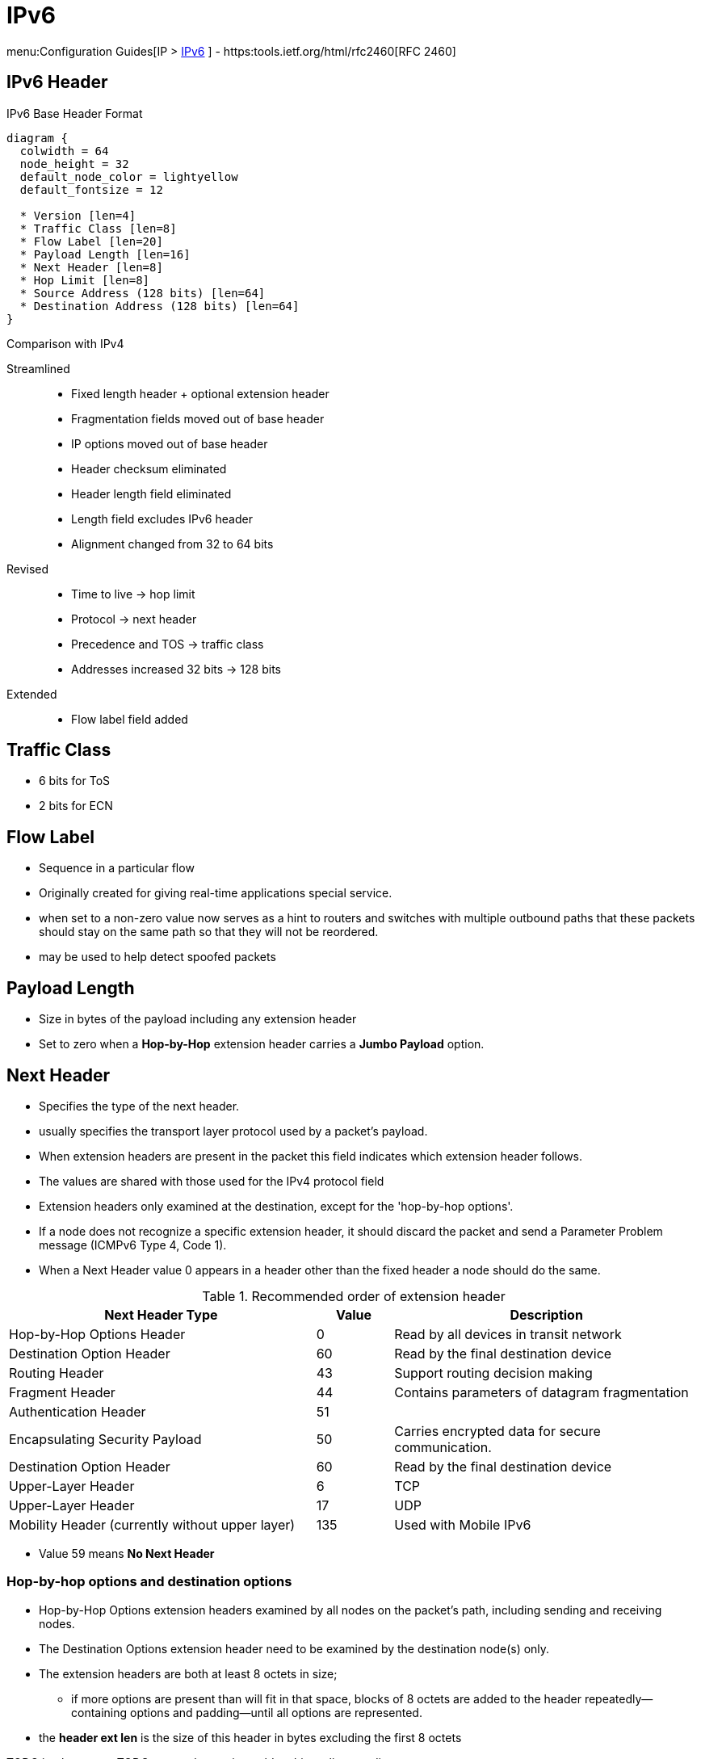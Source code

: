 = IPv6

menu:Configuration Guides[IP > http://www.cisco.com/c/en/us/td/docs/ios-xml/ios/ipv6/configuration/15-2mt/ip6-15-2mt-book.html[IPv6] ]
- https:tools.ietf.org/html/rfc2460[RFC 2460]

== IPv6 Header

.IPv6 Base Header Format
["packetdiag", target="ipv6-header-format",size=200]
----
diagram {
  colwidth = 64
  node_height = 32
  default_node_color = lightyellow
  default_fontsize = 12

  * Version [len=4]
  * Traffic Class [len=8]
  * Flow Label [len=20]
  * Payload Length [len=16]
  * Next Header [len=8]
  * Hop Limit [len=8]
  * Source Address (128 bits) [len=64]
  * Destination Address (128 bits) [len=64]
}
----

.Comparison with IPv4

Streamlined::
- Fixed length header + optional extension header
- Fragmentation fields moved out of base header
- IP options moved out of base header
- Header checksum eliminated
- Header length field eliminated
- Length field excludes IPv6 header
- Alignment changed from 32 to 64 bits

Revised::
- Time to live -> hop limit
- Protocol -> next header
- Precedence and TOS -> traffic class
- Addresses increased 32 bits -> 128 bits

Extended::
- Flow label field added

== Traffic Class

- 6 bits for ToS
- 2 bits for ECN

== Flow Label

- Sequence in a particular flow
- Originally created for giving real-time applications special service.
-  when set to a non-zero value now serves as a hint to routers and
switches with multiple outbound paths that these packets should stay on the
same path so that they will not be reordered.
- may be used to help detect spoofed packets

== Payload Length

- Size in bytes of the payload including any extension header
- Set to zero when a *Hop-by-Hop* extension header carries a *Jumbo Payload* option.





== Next Header

- Specifies the type of the next header.
- usually specifies the transport layer protocol used by a packet's payload.
- When extension headers are present in the packet this field indicates which extension header follows.
- The values are shared with those used for the IPv4 protocol field
- Extension headers only examined at the destination, except for the 'hop-by-hop options'.

- If a node does not recognize a specific extension header, it should discard the
packet and send a Parameter Problem message (ICMPv6 Type 4, Code 1).
- When a Next Header value 0 appears in a header other than the fixed header a node
should do the same.


.Recommended order of extension header
[cols="40,10,40"]
:===
Next Header Type                                : Value : Description

Hop-by-Hop Options Header                       : 0     : Read by all devices in transit network
Destination Option Header                       : 60    : Read by the final destination device
Routing Header                                  : 43    : Support routing decision making
Fragment Header                                 : 44    : Contains parameters of datagram fragmentation
Authentication Header                           : 51    :
Encapsulating Security Payload                  : 50    : Carries encrypted data for secure communication.
Destination Option Header                       : 60    : Read by the final destination device
Upper-Layer Header                              : 6     : TCP
Upper-Layer Header                              : 17    : UDP
Mobility Header (currently without upper layer) : 135   : Used with Mobile IPv6
:===

- Value 59 means *No Next Header*


=== Hop-by-hop options and destination options

- Hop-by-Hop Options extension headers examined by all nodes on the packet's path, including sending and receiving nodes.
- The Destination Options extension header need to be examined by the destination node(s) only.
- The extension headers are both at least 8 octets in size;
  * if more options are present than will fit in that space,
  blocks of 8 octets are added to the header repeatedly—containing options and
  padding—until all options are represented.
- the *header ext len* is the size of this header in bytes excluding the first 8 octets

TODO jumbo-grams
TODO router alert option, mld multicast listener discovery


.IPv6 Hop-By-Hop Options
["packetdiag", target="ipv6-hop-by-hop-options",size=200]
----
diagram {
  colwidth = 64
  node_height = 32
  default_node_color = lightyellow
  default_fontsize = 12

  * Next Header [len=8]
  * Header Ext Len [len=8]
  * Options and paddings [len=8]
  * More Options and paddings [len=8, stacked]
}
----

=== Routing Extension Header

- Directs a packet to one or more intermediate nodes before being sent to its destination.
- At least 8 octets in size;
  * if more Type-specific Data is needed than will fit in 4 octets, blocks of 8 octets are added to the header repeatedly, until all Type-specific Data is placed.
- Routing types:
  * 0 deprecated, because of DoS
  * 1 used by the Nimrod project
  * 2 for IPv6 Mobile

.IPv6 Routing Options
["packetdiag", target="ipv6-routing-options",size=200]
----
diagram {
  colwidth = 64
  node_height = 32
  default_node_color = lightyellow
  default_fontsize = 12
  * Next Header [len=8]
  * Header Ext Len [len=20]
  * Routing Type [len=8]
  * Segmentsleft   [len=8]
  * Type-Specific Data   [len=32]
  * More Type-Specific Data (optional)  [len=16, stacked]
}
----

TODO used in ipv6 mobility 
TODO  disable ipv6 source routing to protect against DDoS

TODO
.Task:
----
(config-if)# no ipv6 source-route
----

=== Fragment Extension Header

- In order to send a packet that is larger than the path MTU,
  the sending host splits the packet into fragments.
- The Fragment extension header carries the information necessary to reassemble the original
 (unfragmented) packet.

.IPv6 Fragment Options
["packetdiag", target="ipv6-fragment-options",size=200]
----
diagram {
  colwidth = 64
  node_height = 32
  default_node_color = lightyellow
  default_fontsize = 12
  * Next Header [len=8]
  * Reserved [len=8]
  * Fragment Offset [len=13]
  * Res   [len=2]
  * M   [len=1]
  * Identification [len=32]
}
----


== Fragmentation And Reassembly

- Unlike in IPv4, IPv6 routers never fragment IPv6 packets.
  * Packets exceeding the size of the maximum transmission unit of the destination link are dropped
  * The router sends a *Packet too Big ICMPv6 Type 2* message to the originating node
    , similarly to the IPv4 method when the Don't Fragment bit is set.

- End nodes in IPv6 are expected to perform path MTU discovery to determine the
  maximum size of packets to send, and the upper-layer protocol is expected to
  limit the payload size. However, if the upper-layer protocol is unable to do
  so, the sending host may use the Fragment extension header in order to
  perform end-to-end fragmentation of IPv6 packets. Any data link layer
  conveying IPv6 data must be capable of delivering an IP packet containing
  *1280 bytes* without the need to invoke end-to-end fragmentation at the IP
  layer.

IMPORTANT: if a data link layer physically cannot deliver an ipv6 datagram of 1280 bytes 
in a single frame then the link layer must provide its own fragmentation and reassembly mechanism,
separate from IP's own fragmentation mechanism, to ensure that a 1280-byte IP datagram can 
be delivered intact to the IP layer.

=== Fragmenting

- A packet containing a fragment of an original (larger) packet consists of two
parts: the unfragmentable part of the original packet (which is the same for
all fragments), and a piece of the fragmentable part of the original packet,
identified by a Fragment Offset. The Fragment Offset of the first ("leftmost")
fragment is 0.

- The unfragmentable part of a packet consists of the fixed header and some of
the extension headers of the original packet (if present): all extension
headers up to and including the Routing extension header, or else the
Hop-by-Hop extension header. If neither extension headers are present, the
unfragmentable part is just the fixed header.

- The Next Header value of the last (extension) header of the unfragmentable part
is set to 44 to indicate that a Fragment extension header follows. After the
Fragment extension header a fragment of the rest of the original packet
follows.

- The first fragment(s) hold the rest of the extension headers (if present).
After that the rest of the payload follows. Each fragment is a multiple of 8
octets in length, except the last fragment.

- Each Fragment extension header has its M flag set to 1 (indicating more
fragments follow), except the last, whose flag is set to 0.


=== Re-Assembly

- The original packet is reassembled by the receiving node by collecting all
  fragments and placing each fragment at the right offset and discarding the
  Fragment extension headers of the packets that carried them. Packets
  containing fragments need not arrive in sequence; they will be rearranged by
  the receiving node.

- If not all fragments are received within 60 seconds after receiving the first
  packet with a fragment, reassembly of the original packet is abandoned and
  all fragments are discarded. If the first fragment was received (which
  contains the fixed header), a Time Exceeded message (ICMPv6 type 3, code 1)
  is returned to the node originating the fragmented packet, if the packet was
  discarded for this reason.

- Receiving hosts must make a best-effort attempt to reassemble fragmented IP
  datagrams that, after reassembly, contain up to 1500 bytes. Hosts are
  permitted to make an attempt to reassemble fragmented datagrams larger than
  1500 bytes, but they are also permitted to silently discard any datagram
  after it becomes apparent that the reassembled packet would be larger than
  1500 bytes. Therefore, senders should avoid sending fragmented IP datagrams
  with a total reassembled size larger than 1500 bytes, unless they have
  previous assurance that the receiver is capable of reassembling such large
  datagrams


=== Security

- Research has shown that the use of fragmentation can be leveraged to evade
  network security controls.

- As a result, RFC 7112 requires that the first fragment of an IPv6 packet
  contains the entire IPv6 header chain, such that some very pathological
  fragmentation cases are forbidden.

- Additionally, as a result of research on the evasion of RA-Guard in RFC 7113,
  RFC 6980 has deprecated the use of fragmentation with Neighbor Discovery, and
  discouraged the use of fragmentation with Secure Neighbor Discovery (SEND).


== Addressing

- 128 bits
- Represented in hexadecimal and uses 8 colon-separated fields of 16 bits.

=== IPv4 Vs IPv6

- Multiple ipv6 addresses on a logical or physical interface with equal precedence on IOS (only one primary
  ipv4 with optional secondary address)
- Automatic configuration of globally unique address (without the need of DHCP)
- Built-in neighbor discovery of neighbors, routers and gateways




=== Address Abbreviation Rules

- Whenever one or more successive 16-bit groups in an IPv6 address consist of all 0s, that
portion of the address can be omitted and represented by two colons (::). The two-colon
abbreviation can be used only once in an address, to eliminate ambiguity.

- When a 16-bit group in an IPv6 address begins with one or more 0s, the leading 0s can be
omitted. This option applies regardless of whether the double-colon
abbreviation method is used anywhere in the address.

----
2001:0001:0000:0000:00A1:0CC0:01AB:397A

2001:1:0:0:A1:CC0:1AB:397A
2001:0001::00A1:0CC0:01AB:397A
2001:1::A1:CC0:1AB:397A
----

=== Address Types

[options="header",cols="30,15,60"]
|===
| Address Type | Range | Application
| Aggregatable global unicast | 2000::/3|  Host-to-host communication; same as IPv4 unicast.
| Multicast | FF00::/8 | One-to-many and many-to-many communication; same as IPv4 multicast.
| Anycast | Same as Unicast
| Application-based, including load balancing, optimizing traffic for a particular service, and
redundancy. Relies on routing metrics to determine the best destination for a particular host.
| Link-local  unicast | FE80::/10 |  Connected-link communications.
| Solicited-node multicast | FF02::1:FF00:0/104 | Neighbor solicitation.
| Site Local | FEC0::/10 | Deprecated RFC 3879
| Unique Local | FC00::/7 | RFC 4193 for private use (~ RFC 1918), non-routable via global BGP
|===

==== Unicast

===== Aggregatable Global Addresses

- Begin with binary 001 (hexadeximal= 2000::/3)

image::ipv6-unicast-address-format.png[height=150]

===== Link-Local Addresses

- Starts with FE80::/10
- Equivalent of Ipv4 169.254.0.0/16
- Follows by 54 bits set to 0
- Interface ID
- only one link-local address per interface
- Routers do not forward link-local traffic to other segments.
** non-routable between interfaces 
- used for 
  * SLAAC Stateless Address Auto-Configuration
  * ND Neighbor Discovery
  * RD Router Discovery

===== IPv4-Compatible Addresses

- One option is to have first 96 bits set to 0

----
0:0:0:0:0:10:10:100:16
::10:10:100:16
::A:A:64:10
----

- ::ffff:0:0/96 prefix is designated as an IPv4-mapped IPv6 address.  With a
  few exceptions, this address type allows the transparent use of the Transport
  Layer protocols over IPv4 through the IPv6 networking.

===== Assign an IPv6 Unicast Address to a Router Interface

.Task: Enable Ipv6 on the Router
----
(config)# ipv6 unicast-routing
----

.Task: Configure a Global Unicast Address
----
(config-if)# ipv6 address 2014:10:12::19:66/64
----

Router automatically configure a link local address on all IPv6 enabled interfaces.
However, you can explicitly configure one

----
(config-if)# ipv6 address fe80::1 link-local
----

Additionally, the configured interface automatically joins the
following required multicast groups for that link:

- Solicited-node multicast group FF02:0:0:0:0:1:FF00::/104 for each unicast and anycast address assigned to the interface
- All-nodes link-local multicast group FF02::1
- All-routers link-local multicast group FF02::2

- IPv6 redistribution ignores the “local” routes in the IPv6 routing table
(the /128 host routes for a router’s own interface IPv6 addresses)
whereas IPv4 has no such concept.

==== Multicast

===== IPv6 Multicast Address Format

- Begin with FF as the first octect, or FF00::/8
- The second octet specifies lifetime (permanent or temporary) and the scope (node, link, site, organization, global)

image::ipv6-multicast-address-format.png[]

.IPv6 Multicast Well-Known Addresses
[format="csv", options="header"]
|===
Function, Multicast Group, IPv4 Equivalent

All hosts , FF02::1,  Subnet broadcast address
All Routers, FF02::2, 224.0.0.2
OSPFv3 routers, FF02::5 , 224.0.0.5
OSPFv3 designated routers , FF02::6 ,224.0.0.6
EIGRP routers ,FF02::A, 224.0.0.10
PIM routers, FF02::D , 224.0.0.13
|===

Each router must join the *solicited-node group* (FF02::1:FF00:0000/104)  for all unicast and anycast traffic.
The last 24 bits come from the corresponding last 24 bits of the unicast or anycast address.
The *neighbor discovery* process uses solicited-node addresses.


==== Anycast

Anycast addresses can be assigned to any number of hosts that provide the same service; when other hosts access this
service, the specific server they hit is determined by the unicast routing metrics on the path to that
particular group of servers. This provides geographic differentiation, enhanced availability, and
load balancing for the service.

-----
(config-if)# ipv6 address 3001:fffe::104/64 anycast
-----

All IPv6 routers additionally must support the subnet router anycast address. This anycast address
is a prefix followed by all 0s in the interface ID portion of the address. Hosts can use a subnet
router anycast address to reach a particular router on the link identified by the prefix given in the
subnet router anycast address.


==== The Unspecified Address

- Represented by **::**
- Used as source address by an interface that has not yet learned its unicast addresses.
- Cannot be assigned to an interface
- Cannot be used as a destination address

==== How to Embed an RP Address Within a Multicast Group Address

https://www.ietf.org/rfc/rfc2373.txt[RFC 2373]

Given address 2001:DB*:0717::A,
Follow the structure FF__7__**X**:0**Y**30:2001:DB8:0717::**group**

- FF for a multicast address
- 7 indicates that the RP address is embedded in the multicast address
- X for the multicast scope
    * 1 node-local
    * 2 link-local
    * 5 site-local
    * 8 organization-local
    * E global
    * F reserved
- 0 in the first character of the second hextet
- Y for the RP interface ID from 1 to F
- 30 for the mask for the network (0x30 = decimal 48)
- Remaining hextets for the network prefix

=== IPv6 Address Autoconfiguration

Stateful autoconfiguration::
- Assigns a host its entire 128-bit address using DHCP

Stateless autoconfiguration::
- Assigns a host a 64-bit prefix,
and the host derives the last bit using EUI-64 process.

==== EUI-64 Address

- Split 48-bit MAC address in two 24-bit parts
- Place FFFE in the middle
- Set to 1 the universal/local bit (7th bit in the interface id )

Given the IPv6 prefix 2001:128:1f:633 and MAC address 00:07:85:80:71:B8,
the resulting EUI-address is 2001:128:1f:633:**2**:07:85**FF:FE**80:71B8/64

----
(config-if)# ipv6 address 2001:128:1f:633::/64 eui-64
----

==== Modified EUI-64 Address

https://www.ietf.org/rfc/4941.txt[RFC 4941 Privacy Extensiions to SLAAC]

TODO check microsoft web site

== Basic  IPv6 Functionality Protocols

=== Neighbor Discovery

- https://www.ietf.org/rfc/rfc4861.txt[RFC 4861]
- Discover and track other IPv6 hosts on connected interfaces
- Uses ICMPv6 messages and Solicited-node multicast addresses

- Major roles

**  Stateless address autoconfiguration (detailed in https://www.ietf.org/rfc/rfc2462.txt[RFC 2462]
**  Duplicate address detection (DAD)
**  Router discovery
**  Prefix discovery
**  Parameter discovery (link MTU, hop limits)
**  Neighbor discovery
**  Neighbor address resolution (replaces ARP, both dynamic and static)
**  Neighbor and router reachability verification

.ICMPv6 Messages Used by ND
//add the table here pp 896

==== Neighbor Advertisements

- Host advertises their pr
- Source addresses
- Destination addresses
- Icmp type, code: 134,0

==== Neighbor Solicitation

- NS messages to find the link-layer of a specific neighbor
- Source address: manual assigned or ::
- Destination address: target address or solicited-node multicast address
- ICMP type, code: 135,0

- Uses in 3 operations: duplicate address detection, neighbor reachability verification, layer 3 to layer 2 address resolution.

[NOTE]
IPv6 does not include ARP as a protocol but rather integrates the same functionality into ICMP as part of neighbor discovery.
The response to an NS message is an NA message .

.Neighbor Discovery Between Two Hosts
image::ipv6-neighbor-discovery.png[]


==== Router Advertisement

- Routers advertise their presence and link prefixes, MTU, hop limits
- Source address: router's link-local address
- Destination address: all-nodes FF02::1 for periodic broadcasts, querying host address for response
- Icmp type, code: 134,0


A Cisco IPv6 router begins sending RA messages for each of its configured interface prefixes
when the *ipv6 unicast-routing* command is configured. You can change the default RA interval
(200 seconds) using the command *ipv6 nd ra-interval*. Router advertisements on a given interface
include all of the 64-bit IPv6 prefixes configured on that interface. This allows for stateless address
autoconfiguration using EUI-64 to work properly. RAs also include the link MTU, hop limits, and
whether a router is a candidate default router.

IPv6 routers send periodic RA messages to inform hosts about the IPv6 prefixes used on the link
and to inform hosts that the router is available to be used as a default gateway.
By default, a Cisco router running IPv6 on an interface advertises itself as a candidate default router.


.Task: Prevent Router to Advertise Itself As a Default Candidate but Do Not Hide Its Presence
----
ipv6 nd ra-lifetime 0
----

.Task: Hide Presence Of a Router Running IPv6
----
ipv6 nd suppress-ra
----

==== Router Solicitation

- Host query for the presence of routers on the link
- Source address: querying host interface, or :: if not assigned
- Destination address: FF02::2
- Icmp type, code : 133,0

At startup, IPv6 hosts can send RS messages to the all-routers multicast address.
Hosts do this to learn the addresses of routers on a given link, as well as their various
parameters, without waiting for a periodic RA message. If a host has no configured IPv6 address,
it sends an RS using the unspecified address as the source. If it has a configured address, it sources
the RS from the configured address.

==== Duplicate Address Detection

//change this to an algorithm
To verify that autoconfigured or statically address is unique,
the host sends an NS message to its own autoconfigured address's corresponding solicited-node multicast address.
This message is sourced from the unspecified address ::.
In the target address field in the NS is the address the host seeks to verify.
If an NA from another host results, the sending host knows that the address is not unique

==== Neighbor Unreachability Detection

2 options:

- a host sends a probe to the desired host's solicited-node multicast address and receives an RA or an NA in response.
- a host, in communication with the desired host, receives a clue from higher-layer protocol (e.g. TCP ACK)

=== ICMPv6

- RFC 2463
- Two groups of messages: error reporting messages and informational messages
- IOS implements ICMP rate limiting by setting the minimum interval between error messages and build a token bucket

Limit ICMPv6 error messages with default interval 100 ms , and default token-bucket size 10.

-----
(config)# ipv6 icmp error-interval seconds ???
-----

==== Unicast Reverse Path Forwarding

- Protects router from DoS attacks from spoofed IPv6 host address.
- Performs a recursive lookup in the ipv6 routing table
  to verify that the packet came in on the correct interface.

//check this command
-----
(config-if)# ipv6 verify unicast reverse-path
-----

=== DNS

- Provides resolution of domain names
- DNS records: AAAA (RFC 1886), A6 (RFC 2874)


=== CDP

- Cisco Discovery Protocol
- Provides extensive information about the configuration and functionality of Cisco devices.

.Task: Display IPv6 Information Transmitted In CDP
-------
# show cdp neighbors detail
-------

=== DHCPv6

- RFC 3315


Two conditions can cause a host to use DHCPv6:

- The host is explicitly configured to use DHCPv6 based on an implementation-specific setting.
- An IPv6 router advertises in its RA messages that it wants hosts to use DHCPv6 for
addressing. Routers do this by setting the M flag (Managed Address Configuration) in RAs.

To use stateful autoconfiguration, a host sends a DHCP request to one of two well-known IPv6
multicast addresses on UDP port 547:

- FF02::1:2, all DHCP relay agents and servers
- FF05::1:3, all DHCP servers

The DHCP server then provides the necessary configuration information in reply to the host on UDP port 546.
This information can include the same types of information used in an IPv4 network,
but additionally it can provide information for multiple subnets,
depending on how the DHCP server is configured.

To configure a Cisco router as a DHCPv6 server,
you first configure a DHCP pool, just as in IPv4
then enable the DHCPv6 service using the *ipv6 dhcp server pool-name*


TODO stateless vs stateful managed-config-flag vs other-config-flag

=== Access Lists

Similar with IPv4 access lists except that:

- Because Neighbor Discovery is a key protocol in IPv6 networks, access lists implicitly permit
ND traffic. This is necessary to avoid breaking ND’s ARP-like functionality.
You can override this implicit-permit behavior using deny statements in IPv6 access lists.

.Task: Configure an Interface to Filter Traffic Using an Access List
----
ipv6 traffic-filter access-list-name {in | out}
----

- IPv6 access lists are always named; they cannot be numbered (unless you use a number as a name).
- IPv6 access lists are configured in named access-list configuration mode, which is like IPv4
named access-list configuration mode. However, you can also enter IPv4-like commands that
specify an entire access-list entry on one line. The router will convert it to the correct
configuration commands for named access-list configuration mode.

== IPv6 tunneling

=== 6in4

- mechanism for migrating from IPv4 to IPv6 (RFC 4213)
- uses tunneling to encapsulate IPv6 traffic over explicitly-configured IPv4 links
* The 6in4 traffic is sent over the IPv4 Internet inside IPv4 packets whose
IP headers have the IP protocol number set to 41.
* In 6in4, the IPv4 packet header is immediately followed by the IPv6 packet being carried.
This means that the encapsulation overhead is simply the size of the IPv4 header of 20 bytes.
With an Ethernet MTU of 1500 bytes,
one can thus send IPv6 packets of 1480 bytes without fragmentation.
- Also referred to as proto-41 static because the endpoints are configured statically.
- generally manually configured

image::6in4.png[Manually configuration, dual-stack]

=== 6to4

- encapsulates the IPv6 packets into IPv4 which allows remote IPv6 networks to communicate across the IPv4
infrastructure(core network or Internet).
- The main difference between the manual tunnels and automatic 6to4 tunnels is
  that the tunnel is not point-to-point but it is point-to-multipoint.
- In automatic 6to4 tunnels, the IPv4 infrastructure is treated as a virtual non-broadcast multi-
access (NBMA). The IPv4 address embedded
in the IPv6 address is used to find the other end of the automatic tunnel.
- Point-to-multipoint 6to4 tunnels that can be used to connect isolated IPv6 sites can use
addresses from the 2002::/16 prefix.

=== ISATAP

- automatic overlay tunneling mechanism that uses the underlying IPv4 network as
a NBMA link layer for IPv6.

- Overlay tunneling encapsulates IPv6 packets in IPv4 packets for delivery across an IPv4
infrastructure (a core network). By using overlay tunnels, you can communicate with isolated
IPv6 networks without upgrading the IPv4 infrastructure between them. Overlay tunnels can be
configured between border devices or between a border device and a host; however, both
tunnel endpoints must support both the IPv4 and IPv6 protocol stacks.

IPv6 supports the following types of overlay tunneling mechanisms:
- Manual
- GRE
- IPv4-compatible
- 6to4
- Intra-site Automatic Tunnel Addressing Protocol (ISATAP)

=== 6RD

IPv6 Rapid Deployment (6rd) is a stateless tunneling mechanism which allows a Service
Provider to rapidly deploy IPv6 in a lightweight and secure manner without requiring upgrades to
existing IPv4 access network infrastructure. While there are a number of methods for carrying
IPv6 over IPv4, 6rd has been particularly successful due to its stateless mode of operation
which is lightweight and naturally scalable, resilient, and simple to provision.

http://goo.gl/JXYWEc[Further Reading]


=== 6VPE

The 6PE feature is particularly applicable to Service Providers who already run an MPLS
network or plan to do it. One of the Cisco 6PE advantages is that there is no need to upgrade
the hardware, software or configuration of the core network. Thus it eliminates the impact on the
operations and the revenues generated by the existing IPv4 traffic. MPLS has been chosen by
many Service Providers as a vehicle to deliver services to customers. MPLS as a multi-service
infrastructure technology is able to provide layer 3 VPN, QoS, traffic engineering, fast re-routing
and integration of ATM and IP switching. It is in a very natural manner that MPLS is put to
contribution to ease IPv6 introduction in existing production networks.

MPLS decoupling of the control plane and data plane provide an interesting alternative to the
integration and coexistence of IPv4, IPv6 and ATM over a single infrastructure, thus fulfilling
environments such as 3G networks where UMTS Release 5 needs in terms of transport: Cisco
6PE for IPv6 traffic, ATM over MPLS and regular IPv4 switching with its VPN, traffic engineering
and QoS extensions. From an operational standpoint, new CEs introduction is straightforward
and painless as it leverages the Layer 3 VPN scalability. Using tunnels on the CE routers is the
simplest way to deploy IPv6 over MPLS networks. It has no impact on the operation or
infrastructure of MPLS, and requires no changes to either the P routers (they don’t have to be
IPv6 aware) in the core or the PE routers connected to the customers.

6VPE is a technology that allows IPv6 VPN customers to communicate with each other over an
IPv4 MPLS Provider without any tunnel setup, by having the customer VPNv6 prefixes using a
v4-mapped IPv6 address as next-hop inside the provider's network and using IPv4 LSPs
between the 6VPEs. In 6VPE, labels must be exchanged between the 6VPEs for their VPNv6
prefixes, which means that the VPNv6 address-family must be activated on the IPv4 iBGP
session between the 6VPEs.

By default, the *mpls ip propagate-ttl* command is enabled and the IP TTL value is copied to the
MPLS TTL field during label imposition.
To disable TTL propagation for all packets, use the *no mpls ip propagate-ttl* command.
To disable TTL propagation for only forwarded packets, use the *no mpls ip propagate forwarded* command.
Disabling TTL propagation of forwarded packets allows the structure of the MPLS network to be hidden from customers, but not the provider.


Further Reading
http://goo.gl/vuPAxm
http://goo.gl/Hu78Cr


Further Reading
http://goo.gl/xEL1XF


== IPv6 Routing

=== Static Routes

Similar to IPv4 static routes except that:

- An IPv6 static route to an interface has an administrative distance of 1, not 0 as in IPv4.
- An IPv6 static route to a next-hop IP address also has an administrative distance of 1, like IPv4.
- Floating static routes work the same way in IPv4 and IPv6.
- An IPv6 static route to a broadcast interface type, such as Ethernet, must also specify a next-hop IPv6 address because

** IPv6 does not use ARP
** There is no concept of proxy ARP

----
(config)# ipv6 route 2001:128::/64 2001::207:85FF:FE80:7208
----

----
show ipv6 route
----

=== OSPFv3

http://www.cisco.com/en/US/docs/ios/ipv6/configuration/guide/ip6-ospf.html#wp1069821[implementing OSPF for IPv6]

=== EIGRPv6


== Ospfv3

- Router id is highest ipv4 loopback, highest ipv4, or *router-id* id command


== Readings

http://www.cisco.com/c/en/us/td/docs/ios/12_4/interface/configuration/guide/inb_tun.html#wp1045782[Implement tunnels]

=== IPv6 General Prefix

- as shortcut
  * e.g. if organization is assigned a /32, then all prefixes should be derived from this /32
  * helps in renumbering scenarios

.Task: Define an IPv6 general prefix
----
(config)# ipv6 general-prefix <name> <X:X:X:X::X>/<0-128>
----

.Task: Apply an IPv6 general prefix to a link
----
(config-if)# ipv6 address <name> 0:0:0:1::1/64
----

== misc





